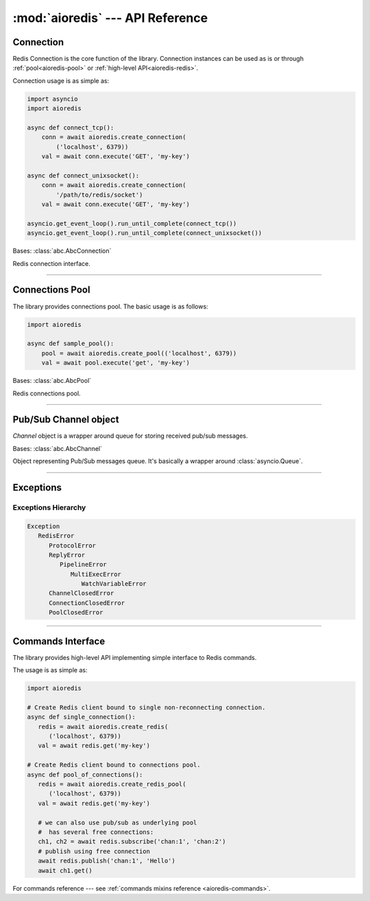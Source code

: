 :mod:`aioredis` --- API Reference
=================================

.. highlight:: python3
.. module:: aioredis


.. _aioredis-connection:

Connection
----------

Redis Connection is the core function of the library.
Connection instances can be used as is or through
:ref:`pool<aioredis-pool>` or :ref:`high-level API<aioredis-redis>`.

Connection usage is as simple as:

.. code:: python

   import asyncio
   import aioredis

   async def connect_tcp():
       conn = await aioredis.create_connection(
           ('localhost', 6379))
       val = await conn.execute('GET', 'my-key')

   async def connect_unixsocket():
       conn = await aioredis.create_connection(
           '/path/to/redis/socket')
       val = await conn.execute('GET', 'my-key')

   asyncio.get_event_loop().run_until_complete(connect_tcp())
   asyncio.get_event_loop().run_until_complete(connect_unixsocket())


.. cofunction:: create_connection(address, \*, db=0, password=None, ssl=None,\
                                  encoding=None, parser=None, loop=None, timeout=None)

   Creates Redis connection.

   .. versionchanged:: v1.0
      ``parser`` argument added.

   .. versionchanged:: v0.3.1
      ``timeout`` argument added.

   :param address: An address where to connect. Can be a (host, port) tuple or
                   unix domain socket path string.
   :type address: tuple or str

   :param int db: Redis database index to switch to when connected.

   :param password: Password to use if redis server instance requires
                    authorization.
   :type password: str or None

   :param ssl: SSL context that is passed through to
               :func:`asyncio.BaseEventLoop.create_connection`.
   :type ssl: :class:`ssl.SSLContext` or True or None

   :param encoding: Codec to use for response decoding.
   :type encoding: str or None

   :param parser: Protocol parser class. Can be used to set custom protocol
      reader; expected same interface as :class:`hiredis.Reader`.
   :type parser: callable or None

   :param loop: An optional *event loop* instance
                (uses :func:`asyncio.get_event_loop` if not specified).
   :type loop: :ref:`EventLoop<asyncio-event-loop>`

   :param timeout: Max time used to open a connection, otherwise
                   raise `asyncio.TimeoutError` exception.
                   ``None`` by default
   :type timeout: float greater than 0 or None

   :return: :class:`RedisConnection` instance.


.. class:: RedisConnection

   Bases: :class:`abc.AbcConnection`

   Redis connection interface.

   .. attribute:: address

      Redis server address; either IP-port tuple or unix socket str (*read-only*).
      IP is either IPv4 or IPv6 depending on resolved host part in initial address.

      .. versionadded:: v0.2.8

   .. attribute:: db

      Current database index (*read-only*).

   .. attribute:: encoding

      Current codec for response decoding (*read-only*).

   .. attribute:: closed

      Set to ``True`` if connection is closed (*read-only*).

   .. attribute:: in_transaction

      Set to ``True`` when MULTI command was issued (*read-only*).

   .. attribute:: pubsub_channels

      *Read-only* dict with subscribed channels.
      Keys are bytes, values are :class:`~aioredis.Channel` instances.

   .. attribute:: pubsub_patterns

      *Read-only* dict with subscribed patterns.
      Keys are bytes, values are :class:`~aioredis.Channel` instances.

   .. attribute:: in_pubsub

      Indicates that connection is in PUB/SUB mode.
      Provides the number of subscribed channels. *Read-only*.


   .. method:: execute(command, \*args, encoding=_NOTSET)

      Execute Redis command.

      The method is **not a coroutine** itself but instead it
      writes to underlying transport and returns a :class:`asyncio.Future`
      waiting for result.

      :param command: Command to execute
      :type command: str, bytes, bytearray

      :param encoding: Keyword-only argument for overriding response decoding.
                       By default will use connection-wide encoding.
                       May be set to None to skip response decoding.
      :type encoding: str or None

      :raise TypeError: When any of arguments is None or
                        can not be encoded as bytes.
      :raise aioredis.ReplyError: For redis error replies.
      :raise aioredis.ProtocolError: When response can not be decoded
                                     and/or connection is broken.

      :return: Returns bytes or int reply (or str if encoding was set)


   .. method:: execute_pubsub(command, \*channels_or_patterns)

      Method to execute Pub/Sub commands.
      The method is not a coroutine itself but returns a :func:`asyncio.gather()`
      coroutine.
      Method also accept :class:`aioredis.Channel` instances as command
      arguments::

         >>> ch1 = Channel('A', is_pattern=False, loop=loop)
         >>> await conn.execute_pubsub('subscribe', ch1)
         [[b'subscribe', b'A', 1]]

      .. versionchanged:: v0.3
         The method accept :class:`~aioredis.Channel` instances.

      :param command: One of the following Pub/Sub commands:
                      ``subscribe``, ``unsubscribe``,
                      ``psubscribe``, ``punsubscribe``.
      :type command: str, bytes, bytearray

      :param \*channels_or_patterns: Channels or patterns to subscribe connection
                                     to or unsubscribe from.
                                     At least one channel/pattern is required.

      :return: Returns a list of subscribe/unsubscribe messages, ex:

               >>> await conn.execute_pubsub('subscribe', 'A', 'B')
               [[b'subscribe', b'A', 1], [b'subscribe', b'B', 2]]


   .. method:: close()

      Closes connection.

      Mark connection as closed and schedule cleanup procedure.


   .. method:: wait_closed()

      Coroutine waiting for connection to get closed.


   .. method:: select(db)

      Changes current db index to new one.

      :param int db: New redis database index.

      :raise TypeError: When ``db`` parameter is not int.
      :raise ValueError: When ``db`` parameter is less then 0.

      :return True: Always returns True or raises exception.


   .. method:: auth(password)

      Send AUTH command.

      :param str password: Plain-text password

      :return bool: True if redis replied with 'OK'.


----

.. _aioredis-pool:

Connections Pool
----------------

The library provides connections pool. The basic usage is as follows:

.. code:: python

   import aioredis

   async def sample_pool():
       pool = await aioredis.create_pool(('localhost', 6379))
       val = await pool.execute('get', 'my-key')


.. _aioredis-create_pool:

.. function:: create_pool(address, \*, db=0, password=None, ssl=None, \
                          encoding=None, minsize=1, maxsize=10, \
                          commands_factory=_NOTSET, parser=None, loop=None)

   A :ref:`coroutine<coroutine>` that instantiates a pool of
   :class:`~.RedisConnection`.


   .. TODO: rewrite this text
   .. By default it creates pool of :class:`Redis` instances, but it is
      also possible to create plain connections pool by passing
      ``lambda conn: conn`` as *commands_factory*.

   .. versionchanged:: v0.2.7
      ``minsize`` default value changed from 10 to 1.

   .. versionchanged:: v0.2.8
      Disallow arbitrary ConnectionsPool maxsize.

   .. deprecated:: v0.2.9
      *commands_factory* argument is deprecated and will be removed in *v0.3*.

   .. versionchanged:: v0.3.1
      ``create_connection_timeout`` argument added.

   .. versionchanged:: v1.0
      ``parser`` argument added.

   :param address: An address where to connect. Can be a (host, port) tuple or
                   unix domain socket path string.
   :type address: tuple or str

   :param int db: Redis database index to switch to when connected.

   :param password: Password to use if redis server instance requires
                    authorization.
   :type password: str or None

   :param ssl: SSL context that is passed through to
               :func:`asyncio.BaseEventLoop.create_connection`.
   :type ssl: :class:`ssl.SSLContext` or True or None

   :param encoding: Codec to use for response decoding.
   :type encoding: str or None

   :param int minsize: Minimum number of free connection to create in pool.
                       ``1`` by default.

   :param int maxsize: Maximum number of connection to keep in pool.
                       ``10`` by default.
                       Must be greater then ``0``. ``None`` is disallowed.

   :param commands_factory: A factory to be passed to ``create_redis``
                            call. :class:`Redis` by default.
                            **Deprecated** since v0.2.8
   :type commands_factory: callable

   :param parser: Protocol parser class. Can be used to set custom protocol
      reader; expected same interface as :class:`hiredis.Reader`.
   :type parser: callable or None

   :param loop: An optional *event loop* instance
                (uses :func:`asyncio.get_event_loop` if not specified).
   :type loop: :ref:`EventLoop<asyncio-event-loop>`

   :param create_connection_timeout: Max time used to open a connection,
                                     otherwise raise an `asyncio.TimeoutError`.
                                     ``None`` by default.
   :type create_connection_timeout: float greater than 0 or None

   :return: :class:`ConnectionsPool` instance.


.. class:: ConnectionsPool

   Bases: :class:`abc.AbcPool`

   Redis connections pool.

   .. attribute:: minsize

      A minimum size of the pool (*read-only*).

   .. attribute:: maxsize

      A maximum size of the pool (*read-only*).

   .. attribute:: size

      Current pool size --- number of free and used connections (*read-only*).

   .. attribute:: freesize

      Current number of free connections (*read-only*).

   .. attribute:: db

      Currently selected db index (*read-only*).

   .. attribute:: encoding

      Current codec for response decoding (*read-only*).

   .. attribute:: closed

      ``True`` if pool is closed.

      .. versionadded:: v0.2.8

   .. method:: execute(command, \*args, \**kwargs)

      Execute Redis command in a free connection and return
      :class:`asyncio.Future` waiting for result.

      This method tries to pick a free connection from pool and send
      command through it at once (keeping pipelining feature provided
      by :meth:`aioredis.RedisConnection.execute`).
      If no connection is found --- returns coroutine waiting for free
      connection to execute command.

      .. versionadded:: v1.0

   .. method:: execute_pubsub(command, \*channels)

      Execute Redis (p)subscribe/(p)unsubscribe command.

      ``ConnectionsPool`` picks separate free connection for pub/sub
      and uses it until pool is closed or connection is disconnected
      (unsubscribing from all channels/pattern will leave connection
      locked for pub/sub use).

      There is no auto-reconnect for Pub/Sub connection as this will
      hide from user messages loss.

      Has similar to :meth:`execute` behavior, ie: tries to pick free
      connection from pool and switch it to pub/sub mode; or fallback
      to coroutine waiting for free connection and repeating operation.

      .. versionadded:: v1.0

   .. method:: get_connection(command, args=())

      Gets free connection from pool returning tuple of (connection, address).

      If no free connection is found -- None is returned in place of connection.

      :rtype: tuple(:class:`RedisConnection` or None, str)

      .. versionadded:: v1.0

   .. comethod:: clear()

      Closes and removes all free connections in the pool.

   .. comethod:: select(db)

      Changes db index for all free connections in the pool.

      :param int db: New database index.

   .. comethod:: acquire(command=None, args=())

      Acquires a connection from *free pool*. Creates new connection if needed.

      :param command: reserved for future.
      :param args: reserved for future.
      :raises aioredis.PoolClosedError: if pool is already closed

   .. method:: release(conn)

      Returns used connection back into pool.

      When returned connection has db index that differs from one in pool
      the connection will be dropped.
      When queue of free connections is full the connection will be dropped.

      .. note:: This method is **not a coroutine**.

      :param aioredis.RedisConnection conn: A RedisConnection instance.

   .. method:: close()

      Close all free and in-progress connections and mark pool as closed.

      .. versionadded:: v0.2.8

   .. comethod:: wait_closed()

      Wait until pool gets closed (when all connections are closed).

      .. versionadded:: v0.2.8


----

.. _aioredis-channel:

Pub/Sub Channel object
----------------------

`Channel` object is a wrapper around queue for storing received pub/sub messages.


.. class:: Channel(name, is_pattern, loop=None)

   Bases: :class:`abc.AbcChannel`

   Object representing Pub/Sub messages queue.
   It's basically a wrapper around :class:`asyncio.Queue`.

   .. attribute:: name

      Holds encoded channel/pattern name.

   .. attribute:: is_pattern

      Set to True for pattern channels.

   .. attribute:: is_active

      Set to True if there are messages in queue and connection is still
      subscribed to this channel.

   .. comethod:: get(\*, encoding=None, decoder=None)

      Coroutine that waits for and returns a message.

      Return value is message received or None signifying that channel has
      been unsubscribed and no more messages will be received.

      :param str encoding: If not None used to decode resulting bytes message.

      :param callable decoder: If specified used to decode message,
                               ex. :func:`json.loads()`

      :raise aioredis.ChannelClosedError: If channel is unsubscribed and
                                          has no more messages.

   .. method:: get_json(\*, encoding="utf-8")

      Shortcut to ``get(encoding="utf-8", decoder=json.loads)``

   .. comethod:: wait_message()

      Waits for message to become available in channel.

      Main idea is to use it in loops:

      >>> ch = redis.channels['channel:1']
      >>> while await ch.wait_message():
      ...     msg = await ch.get()

   .. comethod:: iter()
      :async-for:
      :coroutine:

      Same as :meth:`~.get` method but it is a native coroutine.

      Usage example::

         >>> async for msg in ch.iter():
         ...     print(msg)

      .. versionadded:: 0.2.5
         Available for Python 3.5 only

----

.. _aioredis-exceptions:

Exceptions
----------

.. exception:: RedisError

   Base exception class for aioredis exceptions.

.. exception:: ProtocolError

   Raised when protocol error occurs.
   When this type of exception is raised connection must be considered
   broken and must be closed.

.. exception:: ReplyError

   Raised for Redis :term:`error replies`.

.. exception:: ConnectionClosedError

   Raised if connection to server was lost/closed.

.. exception:: PipelineError

   Raised from :meth:`~.commands.TransactionsCommandsMixin.pipeline`
   if any pipelined command raised error.

.. exception:: MultiExecError

   Same as :exc:`~.PipelineError` but raised when executing multi_exec
   block.

.. exception:: WatchVariableError

   Raised if watched variable changed (EXEC returns None).
   Subclass of :exc:`~.MultiExecError`.

.. exception:: ChannelClosedError

   Raised from :meth:`aioredis.Channel.get` when Pub/Sub channel is
   unsubscribed and messages queue is empty.

.. exception:: PoolClosedError

   Raised from :meth:`aioredis.ConnectionsPool.acquire`
   when pool is already closed.


Exceptions Hierarchy
~~~~~~~~~~~~~~~~~~~~

.. code-block:: guess

   Exception
      RedisError
         ProtocolError
         ReplyError
            PipelineError
               MultiExecError
                  WatchVariableError
         ChannelClosedError
         ConnectionClosedError
         PoolClosedError

----

.. _aioredis-redis:

Commands Interface
------------------

The library provides high-level API implementing simple interface
to Redis commands.

The usage is as simple as:

.. code:: python

   import aioredis

   # Create Redis client bound to single non-reconnecting connection.
   async def single_connection():
      redis = await aioredis.create_redis(
         ('localhost', 6379))
      val = await redis.get('my-key')

   # Create Redis client bound to connections pool.
   async def pool_of_connections():
      redis = await aioredis.create_redis_pool(
         ('localhost', 6379))
      val = await redis.get('my-key')

      # we can also use pub/sub as underlying pool
      #  has several free connections:
      ch1, ch2 = await redis.subscribe('chan:1', 'chan:2')
      # publish using free connection
      await redis.publish('chan:1', 'Hello')
      await ch1.get()

For commands reference ---
see :ref:`commands mixins reference <aioredis-commands>`.


.. cofunction:: create_redis(address, \*, db=0, password=None, ssl=None,\
                             encoding=None, commands_factory=Redis,\
                             parser=None, loop=None)

   This :ref:`coroutine<coroutine>` creates high-level Redis
   interface instance bound to single Redis connection
   (without auto-reconnect).

   .. versionchanged:: v1.0
      ``parser`` argument added.

   See also :class:`~aioredis.RedisConnection` for parameters description.

   :param address: An address where to connect. Can be a (host, port) tuple or
                   unix domain socket path string.
   :type address: tuple or str

   :param int db: Redis database index to switch to when connected.

   :param password: Password to use if Redis server instance requires
                    authorization.
   :type password: str or bytes or None

   :param ssl: SSL context that is passed through to
               :func:`asyncio.BaseEventLoop.create_connection`.
   :type ssl: :class:`ssl.SSLContext` or True or None

   :param encoding: Codec to use for response decoding.
   :type encoding: str or None

   :param commands_factory: A factory accepting single parameter --
    object implementing :class:`~abc.AbcConnection`
    and returning an instance providing
    high-level interface to Redis. :class:`Redis` by default.
   :type commands_factory: callable

   :param parser: Protocol parser class. Can be used to set custom protocol
      reader; expected same interface as :class:`hiredis.Reader`.
   :type parser: callable or None

   :param loop: An optional *event loop* instance
                (uses :func:`asyncio.get_event_loop` if not specified).
   :type loop: :ref:`EventLoop<asyncio-event-loop>`

   :returns: Redis client (result of ``commands_factory`` call),
             :class:`Redis` by default.


.. cofunction:: create_redis_pool(address, \*, db=0, password=None, ssl=None,\
                                  encoding=None, commands_factory=Redis,\
                                  minsize=1, maxsize=10,\
                                  parser=None, loop=None)

   This :ref:`coroutine<coroutine>` create high-level Redis client instance
   bound to connections pool (this allows auto-reconnect and simple pub/sub
   use).

   See also :class:`~aioredis.ConnectionsPool` for parameters description.

   .. versionchanged:: v1.0
      ``parser`` argument added.

   :param address: An address where to connect. Can be a (host, port) tuple or
                   unix domain socket path string.
   :type address: tuple or str

   :param int db: Redis database index to switch to when connected.
   :param password: Password to use if Redis server instance requires
                    authorization.
   :type password: str or bytes or None

   :param ssl: SSL context that is passed through to
               :func:`asyncio.BaseEventLoop.create_connection`.
   :type ssl: :class:`ssl.SSLContext` or True or None

   :param encoding: Codec to use for response decoding.
   :type encoding: str or None

   :param commands_factory: A factory accepting single parameter --
    object implementing :class:`~abc.AbcConnection` interface
    and returning an instance providing
    high-level interface to Redis. :class:`Redis` by default.
   :type commands_factory: callable

   :param int minsize: Minimum number of connections to initialize
                       and keep in pool. Default is 1.

   :param int maxsize: Maximum number of connections that can be created
                       in pool. Default is 10.

   :param parser: Protocol parser class. Can be used to set custom protocol
      reader; expected same interface as :class:`hiredis.Reader`.
   :type parser: callable or None

   :param loop: An optional *event loop* instance
                (uses :func:`asyncio.get_event_loop` if not specified).
   :type loop: :ref:`EventLoop<asyncio-event-loop>`

   :returns: Redis client (result of ``commands_factory`` call),
             :class:`Redis` by default.
